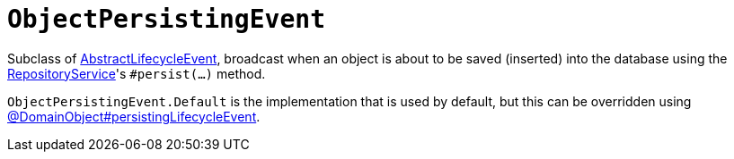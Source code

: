 [[ObjectPersistingEvent]]
= `ObjectPersistingEvent`

:Notice: Licensed to the Apache Software Foundation (ASF) under one or more contributor license agreements. See the NOTICE file distributed with this work for additional information regarding copyright ownership. The ASF licenses this file to you under the Apache License, Version 2.0 (the "License"); you may not use this file except in compliance with the License. You may obtain a copy of the License at. http://www.apache.org/licenses/LICENSE-2.0 . Unless required by applicable law or agreed to in writing, software distributed under the License is distributed on an "AS IS" BASIS, WITHOUT WARRANTIES OR  CONDITIONS OF ANY KIND, either express or implied. See the License for the specific language governing permissions and limitations under the License.
:page-partial:


Subclass of xref:applib-classes:events.adoc#AbstractLifecycleEvent[AbstractLifecycleEvent], broadcast when an object is about to be saved (inserted) into the database using the xref:refguide:applib:index/services/repository/RepositoryService.adoc[RepositoryService]'s `#persist(...)` method.


`ObjectPersistingEvent.Default` is the implementation that is used by default, but this can be overridden using xref:refguide:applib:index/annotation/DomainObject.adoc#persistingLifecycleEvent[@DomainObject#persistingLifecycleEvent].

